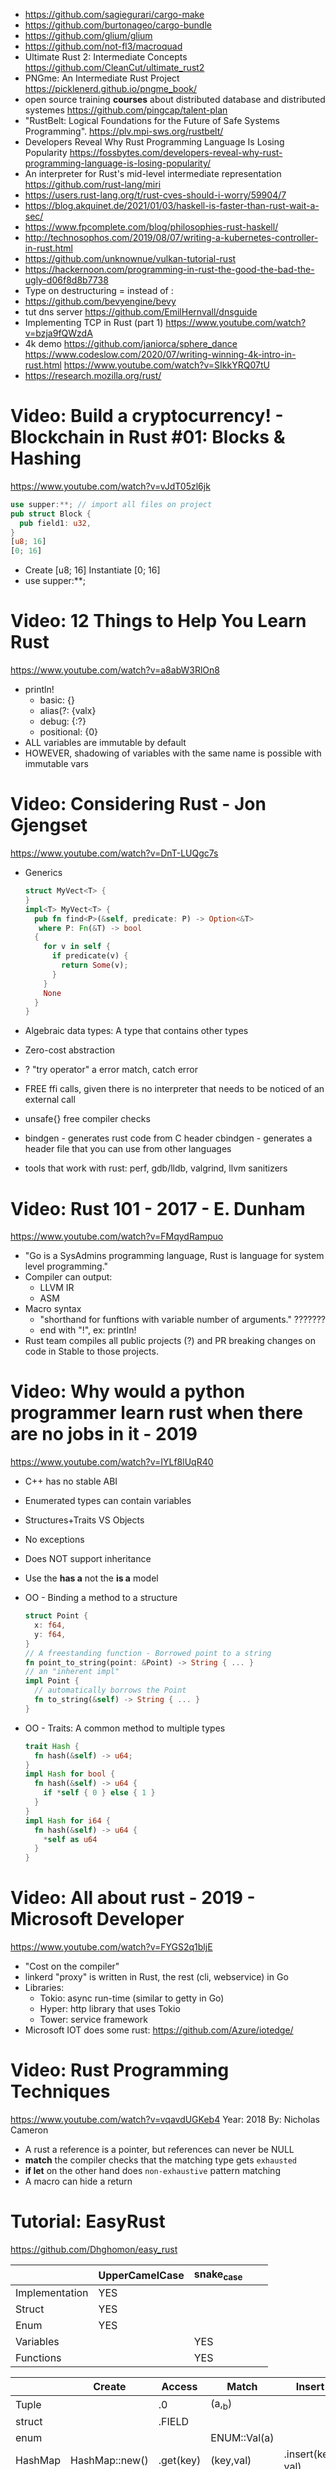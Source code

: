 - https://github.com/sagiegurari/cargo-make
- https://github.com/burtonageo/cargo-bundle
- https://github.com/glium/glium
- https://github.com/not-fl3/macroquad
- Ultimate Rust 2: Intermediate Concepts
  https://github.com/CleanCut/ultimate_rust2
- PNGme: An Intermediate Rust Project
  https://picklenerd.github.io/pngme_book/
- open source training *courses* about distributed database and distributed systemes
  https://github.com/pingcap/talent-plan
- "RustBelt: Logical Foundations for the Future of Safe Systems Programming".
  https://plv.mpi-sws.org/rustbelt/
- Developers Reveal Why Rust Programming Language Is Losing Popularity
  https://fossbytes.com/developers-reveal-why-rust-programming-language-is-losing-popularity/
- An interpreter for Rust's mid-level intermediate representation
  https://github.com/rust-lang/miri
- https://users.rust-lang.org/t/rust-cves-should-i-worry/59904/7
- https://blog.akquinet.de/2021/01/03/haskell-is-faster-than-rust-wait-a-sec/
- https://www.fpcomplete.com/blog/philosophies-rust-haskell/
- http://technosophos.com/2019/08/07/writing-a-kubernetes-controller-in-rust.html
- https://github.com/unknownue/vulkan-tutorial-rust
- https://hackernoon.com/programming-in-rust-the-good-the-bad-the-ugly-d06f8d8b7738
- Type on destructuring = instead of :
- https://github.com/bevyengine/bevy
- tut dns server https://github.com/EmilHernvall/dnsguide
- Implementing TCP in Rust (part 1) https://www.youtube.com/watch?v=bzja9fQWzdA
- 4k demo https://github.com/janiorca/sphere_dance
  https://www.codeslow.com/2020/07/writing-winning-4k-intro-in-rust.html
  https://www.youtube.com/watch?v=SIkkYRQ07tU
- https://research.mozilla.org/rust/
* Video: Build a cryptocurrency! - Blockchain in Rust #01: Blocks & Hashing
  https://www.youtube.com/watch?v=vJdT05zl6jk
#+begin_src rust
use supper:**; // import all files on project
pub struct Block {
  pub field1: u32,
}
[u8; 16]
[0; 16]
#+end_src
- Create      [u8; 16]
  Instantiate [0; 16]
- use supper:**;
* Video: 12 Things to Help You Learn Rust
  https://www.youtube.com/watch?v=a8abW3RlOn8
- println!
  - basic:      {}
  - alias(?:    {valx}
  - debug:      {:?}
  - positional: {0}
- ALL variables are immutable by default
- HOWEVER, shadowing of variables with the same name is possible with immutable vars
* Video: Considering Rust - Jon Gjengset
  https://www.youtube.com/watch?v=DnT-LUQgc7s
- Generics
  #+begin_src rust
  struct MyVect<T> {
  }
  impl<T> MyVect<T> {
    pub fn find<P>(&self, predicate: P) -> Option<&T>
     where P: Fn(&T) -> bool
    {
      for v in self {
        if predicate(v) {
          return Some(v);
        }
      }
      None
    }
  }
  #+end_src
- Algebraic data types: A type that contains other types
- Zero-cost abstraction
- ? "try operator" a error match, catch error
- FREE ffi calls, given there is no interpreter that needs to be noticed of an external call
- unsafe{} free compiler checks
- bindgen - generates rust code from C header
  cbindgen - generates a header file that you can use from other languages
- tools that work with rust: perf, gdb/lldb, valgrind, llvm sanitizers
* Video: Rust 101 - 2017 - E. Dunham
  https://www.youtube.com/watch?v=FMqydRampuo
- "Go is a SysAdmins programming language, Rust is language for system level programming."
- Compiler can output:
  - LLVM IR
  - ASM
- Macro syntax
  - "shorthand for funftions with variable number of arguments." ???????
  - end with "!", ex: println!
- Rust team compiles all public projects (?) and PR breaking changes on code in Stable to those projects.
* Video: Why would a python programmer learn rust when there are no jobs in it - 2019
  https://www.youtube.com/watch?v=IYLf8lUqR40
- C++ has no stable ABI
- Enumerated types can contain variables
- Structures+Traits VS Objects
- No exceptions
- Does NOT support inheritance
- Use the *has a* not the *is a* model
- OO - Binding a method to a structure
  #+begin_src rust
  struct Point {
    x: f64,
    y: f64,
  }
  // A freestanding function - Borrowed point to a string
  fn point_to_string(point: &Point) -> String { ... }
  // an "inherent impl"
  impl Point {
    // automatically borrows the Point
    fn to_string(&self) -> String { ... }
  }
  #+end_src
- OO - Traits: A common method to multiple types
  #+begin_src rust
  trait Hash {
    fn hash(&self) -> u64;
  }
  impl Hash for bool {
    fn hash(&self) -> u64 {
      if *self { 0 } else { 1 }
    }
  }
  impl Hash for i64 {
    fn hash(&self) -> u64 {
      *self as u64
    }
  }
  #+end_src
* Video: All about rust - 2019 - Microsoft Developer
  https://www.youtube.com/watch?v=FYGS2q1bljE
- "Cost on the compiler"
- linkerd "proxy" is written in Rust, the rest (cli, webservice) in Go
- Libraries:
  - Tokio: async run-time (similar to getty in Go)
  - Hyper: http library that uses Tokio
  - Tower: service framework
- Microsoft IOT does some rust: https://github.com/Azure/iotedge/
* Video: Rust Programming Techniques
  https://www.youtube.com/watch?v=vqavdUGKeb4
  Year: 2018
  By: Nicholas Cameron
- A rust a reference is a pointer, but references can never be NULL
- *match* the compiler checks that the matching type gets ~exhausted~
- *if let* on the other hand does ~non-exhaustive~ pattern matching
- A macro can hide a return

* Tutorial: EasyRust
  https://github.com/Dhghomon/easy_rust

|                | UpperCamelCase | snake_case |   |   |
|----------------+----------------+------------+---+---|
| Implementation | YES            |            |   |   |
| Struct         | YES            |            |   |   |
| Enum           | YES            |            |   |   |
| Variables      |                | YES        |   |   |
| Functions      |                | YES        |   |   |


|         | Create         | Access    | Match        | Insert            |
|---------+----------------+-----------+--------------+-------------------|
| Tuple   |                | .0        | (a,_b)       |                   |
| struct  |                | .FIELD    |              |                   |
| enum    |                |           | ENUM::Val(a) |                   |
| HashMap | HashMap::new() | .get(key) | (key,val)    | .insert(key, val) |
| Vector  | vec![]         |           |              |                   |
| Array   | []             |           |              |                   |
** Comments
#+begin_src rust
// Comment
/* Comment */
let some_number  /*: i16*/ = 100;
#+end_src
** Types
*** Primitive types
- ~usize~, ~isize~, are architecture dependant i32 or i64
  - usize is used for indexing
- ~as~ used for casting
  - can be used twice
  - *casting* is like "pretend" a value is a type
- ~char~
  - use single quotes for char
  - 4 bytes
  - some characters are 1,2,3 or 4 bytes long
  - .len() gives the size in bytes
  - .chars().count()
** Type inference
#+begin_src rust
let a = 100_000; // default to i32
let b = 5.;      // default to f64 ... but depending of context used it might choose f32...
let c: u8 = 1;
let d = 1u8;     // uses type u8
#+end_src
*** Floats
- Can't add f32 and f64 directly
- Defaults to f64
- Rust compiler miiiight infer to use f32n
** Printing 'hello, world!'
- ~macros~ have a ~!~ after them
- return and ~;~
  #+begin_src rust
  fn beta() -> i32 {
    8 // without a ; it can be used like this, otherwise it would return ()
    // return 8;  // Same but less idiomatic
    // 8;         // It will return ()
  }
  #+end_src
- ~->~ is called *skinny arrow*, shows the return type of a function
- {} *code blocks* can be def anywhere, and return values from it
** Display and debug
- {} and ~pretty printers~ {:?} {:#?}
- std::i8::MIN, std::i8::MAX
** Mutability
- let mut x = 10; - ~mutability~, when a variable can be changed
- let x = 2;      - ~shadowing~, if are the same type, although effectively are different variables
  let x = 10;
** The Stack, Head and Pointers
|       | Speed   | Size at compilation |
|-------+---------+---------------------|
| Stack | Fastest | yes                 |
| Heap  | Fast    | no                  |
- let x: isize = 3;
  let b = &x; // b is a ~reference~ to x, b ~borrows~ x
              // b has type &isize
** More about printing
- r#""raw"\tlines\n"#
- b"this string of ASCII bytes"
- \u{D589} - unicode printing
- {:p}           - pointer
  {:b} {:x} {:o} - binary, hexa, and octal
  {0} {1}        - order of arguments
  {foo} {bar}    - name of arguments
- {variable:padding alignment minimum.maximum}
  - no spaced ({:0^10})
  - can ommit variable name
  - alignment <>^ (left/right/middle)
** Strings
- Types of string
| type   | initialization                 | ownership | alloc? | speed   |
|--------+--------------------------------+-----------+--------+---------|
| &str   | let a = "hello";               | borrowed  | data?  | fastest |
| String | let a = String::from("hello"); | owned     | heap   | fast    |
- std::mem::size_of::<String>() = 24bytes
  std::mem::size_of::<i8>()     =  1bytes
  std::mem::size_of_val("abc")  =  3bytes
- ~format!()~ -- like print! but returns the value instead
** const and static
#+begin_src rust
const NUMBER_OF_MONTHS: u32 = 12;
static SEASONS: [&str; 4] = ["Spr", "Su", "F", "Win"];
#+end_src
- ~const~ , doesn't change
  ~static~, doesn't change, fixed memory location
- people use const more often
- CAPITALIZED
- outside main
** More on references
- Memory refences live by scope (function, block?)
  -  A function cannot return a reference that it created
- While you own *String*, you can't pass around ownership through &String
** Mutable references
- * ~dereferencing~ ("I dont't want the value...I want the value behind")
- &mut instead of &
  - defined both on referee and reference
- many immutable references allowed
  1    mutable reference allowed
- Cannot interwine mutable and immutable reference usages
#+begin_src rust
fn main() {
    let mut my_number = 8;
    let num_ref = &mut my_number; // is a mutable reference to an TYPE
    *num_ref += 10;
}
#+end_src
*** Shadowing Again
** Giving references to functions
- ~A value can only have one owner~
- Without passing a reference to a function, we pass the ownership along the value.
  - We don't get that back
  - Once we lost the ownership we can't use it or pass it back
  - If the new owner dies (exits) the data is *destroyed*
- A mutable reference, can be modified ofc
- A mutable value    , takes the ownership AND can modify it
** Copy types
- integers, floats, booleans and char
  - always passed a copy to a function (no ownership)
  - stack allocated
- String implements the trait ~Clone~
  - .clone()
  - effectively creates a copy of the String
  - using &String is preffered
- un-initialized variables
  - when we assign it on a sub block of code
** Collection Types
| Type   | init                     | signature   | access | size    | Types     |
|--------+--------------------------+-------------+--------+---------+-----------|
| array  | [1,2] ["A";10]           | [TYPE;SIZE] | a[0]   | fixed   | uniform   |
| vector | Vec::new() .push()       | Vec<TYPE>   | v[0]   | dynamic | uniform   |
|        | Vec<String> = Vec::new() |             |        |         |           |
|        | vec![1,2]                |             |        |         |           |
|        | Vec<_> = [1,2].into()    |             |        |         |           |
| tuples |                          | (T1, T2)    | t.0    | fixed?  | different |
- tuple, an empty one is () and means nothing
       , is used for ~destructuring
- vectors have a ~capacity~, automatically doubled when needed
  - let mut avector = Vec::with_capacity(100)
- array/vector slicing &a[1..2]
               has exclusive index slicing
** DONE Control flow
- both must return the same type
- if
  else if
  else
- match
  - mandatory to cover all, "else" with _
  - each line is called *arm*
    - => separate match and action
    - ,  comma between each line
    - ;  semicolon after the braces to return a value
  - support for guards (if)
  - support tuples, creating it on the argument or on the matches
  - @ can be used to name the match
** DONE Structs
#+begin_src rust
struct AUnit;         // "unit struct"
struct ATuple(i8,i8); // "tuple struct" or "unnamed struct"
struct ANamed {       // "named struct"
    size: u32,
    color: ATuple,
} // DO NOT add a semicolon after, "there is whole block of code after it"
#+end_src
** Enums
- let a = ThingsInsky::Sun; // Assign a *variant*
- each member gets a number from 0 to 10
  - can be given different numbers
#+begin_src rust
enum ThingsInSky {
    Sun,
    Stars,
}
enum ThingsInSky {
    Sun = 10,
    Stars = 100,
}
#+end_src
- can add content to each
#+begin_src rust
enum ThingsInSky {
    Sun(String),
    Stars(String),
}
let b = ThingsInSky::Stars("I can see the Sky");
#+end_src
- can destructure (on a match), the content of the enum
- can import (with ~use ENUMNAME::*~) the enum
  (in a function) to avoid writing the ENUMNAME
- each member can have different types
  - can be (mis?)used to return different types, while being that enum
** DONE Loops
- loop {break}
  loop {break RETURNVALUE;}
  'named_loop: loop {break 'named_loop}
- while 1==1 {}
- for n in 1..3 {}
** DONE Implementing (on) structs and enums
- impl
- #[] are attributes
- Methods
  - Regular: take &self(or &mut self), use .methoname() to call them
  - Associated/Static: do NOT take &self, use ::methodname() to cal them
- ~Self~ and ~self~ can be replaced with the literal StructName
   fn new() -> Self
   fn new() -> Animal
   fn change(&mut self)
   fn change(&mut Animal)
   fn change(&self)
   fn change(&Animal)
   #+begin_src rust
   #[derive(Debug)]
   struct Animal {
       age: u8,
       animal_type: AnimalType,
   }
   #[derive(Debug)]
   enum AnimalType {
       Cat,
       Dog,
   }
   impl Animal {
      new() -> Self {
          Self {
            age: 10,
            animal_type: AnimalType::Cat,
          }
      }
   }
   #+end_src
** DONE Destructuring
- a Struct can be destructure on a let
** DONE References and the dot operator
- ~*~ dereferencing happens automatically with the ~.~ operator in struct fields
  - from &i32 to i32
** DONE Generics
- We can make a function to take any type. Usually name T.
  #+begin_src rust
  fn afunction<T>(name: T) -> T {
     T
  }
  #+end_src
- We can also ensure certain traits on it.
  #+begin_src rust
  use std::fmt::Debug;
  fn afunction<T: Debug>(name: T) -> T {
     T
  }
  #+end_src
- We can have multiple types for multiple arguments, with different traits
   #+begin_src rust
   use std::fmt::Display;
   use std::cmp::PartialOrd;
   fn afunction<T: Display, U: Display + PartialOrd>(name: T, num_1: U) -> T {
      T
   }
   // Alternative format
   fn afunction<T,U>(name: T, num_1: U)
   where
       T: Display,
       U: Display + PartialOrd,
   {
       println!("WHAAAT")
   }
   #+end_src
** DONE Option and Result
- Make rust code safer
- ~Panic~ means that the program stopped before a problem happened.
  And the stack has been unwinded.
- ~.unwrap()~ returns the T of Some(T) or panics if None
- ~if let~ do something if matches
  ~while let~ loop while it matches
*** Option<T>
- Internal shape of Option
  #+begin_src rust
  enum Option<T> {
     None,
     Some(T),
  }
  #+end_src
- can use match to destructure with Some(_)
- .is_some()
  .is_none()
*** Result<T,E>
#+begin_src rust
enum Result<T, E> {
    Ok(T),
    Err(E),
}
#+end_src
- .is_ok(), Result<> to a bool
  .is_err()
** DONE Other Collections
   https://doc.rust-lang.org/beta/std/collections/
- all under
  use std::collections::
*** HashMap<T,T> (and BTreeMap)
- .entry() returns an *enum* called *Entry*
#+begin_src rust
enum Entry<K,V> {
    Occupied(OccupiedEntry<K,V>),
    Vacant(VacantEntry<K,V>),
}
#+end_src
- .or_insert(VALUE) inserts it if the Entry is Vacant,
   otherwise returns a *mut* of the entry
*** HashSet
- A HashMap with ONLY keys
- Used to check the existence of a key on a group.
*** BinaryHeap<T>
- .pop()
- A mostly unsorted collection where the front always has the bigger value
  - works with tuples
- Use case: priority queue
*** VecDeque
- A vector that is fast/good for removing things from both sides
- .pop_front() .pop_back()
  .push_front()
** DONE The ? Operator
- Unwraps if Ok otherwise, returns Error and ends (function)
- panic!()
  assert!()
  assert_eq!()
  assert_ne!()
- ~.expect()~ instead of using a lot of .unwrap() to explain the error
- ~.unwrap_or()~ to provide a default when a normal unwrap fails
** DONE Traits
- Traits about what a struct *can do*
- Once defined a *trait* you can *impl* for a type
  - On the *impl* you can redefine the default implementation
    - You cannot redefine with a new signature
- use std::fmt;
  impl fmt::Display for T {...}
- ~Trait bounds~, where neither the trait or the impl have method
  instead traits are used as *restrictions* for regular functions
- ~From<T>~
  - use std::convert::From
  - impl From<T> for S {
      fn from (a: T) -> Self {
         Self { a }
      }
    }
- ~AsRef~
  - We can use the trait Asref<str> + Display to accept both &str and String on a function
** DONE Chaining methods
- aka functional style
- let new_vec = (1..=10).collect::<Vec<i32>>()
  OR
  let new_vec: Vec<i32> = (1..=10).collect()
- .into_iter()
  .skip()
  .take()
  .collect()
** DONE Iterators
- .iter()      - iterator of references
  .iter_mut()  - iterator of mutable references (a for loop for example)
  .into_iter() - iterator of values (not references) as a result it destroys the values (ownage)
- .map()     - iters over each element and pass it on
  .for_each()- iters over each element
- An iterator in the backend are calling .next()
    which gives an Option.
- ~Associated Type~ means "a type that goes together"
    they might be required to define for impl (?)
  #+begin_src rust
  // Item is the Assoc. Type
  impl Iterator for T {
    type Item = S;
    fn next(&mut self) -> Option<i32> {
    }
  }
   #+end_src
** DONE Closures (and iterators)
- aka lambdas
- no argument:   ||       println!("This is a closure");
  typed arg:     |x: i32| println!("{}", x);
  unused arg:    |_|      println!("I dont use the argument")
  multiple line: ||       {}
- normal call: my_closure();
- *closures* vs *anonymous functions*: wheter ~||~ encloses external vars or not
  the later gets compiled to the same of a regular function
- Take a closure: .unwrap_or_else() .map() .for_each()
*** Iterators
- Iterators are ~lazy~, you have to collect() them to process them
  #+begin_src rust
  num_vec         //                Vec<i32>
    .iter()       //               Iter<i32>
    .enumerate()  //     Enumerate<Iter<i32>>
    .map()        // Map<Enumerate<Iter<i32>>>
  #+end_src
- There are times where *the type* of collect is NOT needed so these are the same:
  .collect::<HashMap<i32, &str>>();
  .collect::<HashMap<_, _>>();
  .collect();
|--------------------+----------------------------------------|
| .enumerate()       | vec![10,20,30] -> (0,10),(1,20),(2,30) |
| .char_indices()    | for strings                            |
| .match_indices()   | for strings, find substring            |
|--------------------+----------------------------------------|
| .filter()          | takes closure, returns bool            |
| .filter_map()      | takes closure, returns Option          |
|--------------------+----------------------------------------|
| .unwrap()          | Option<> to value if Some or panic!()  |
| .ok()              | Result<> into Option<>                 |
| .ok_or()           | Option<> into Result<>                 |
| .ok_or_else()      | Option<> into Result<>                 |
| .parse::<T>().ok() |                                        |
| .and_then()        | Option<> into Option<>, "safe" unwrap  |
| .and()             | ?????                                  |
| .any()             | Take a boolean closure                 |
| .all()             | Take a boolean closure                 |
|--------------------+----------------------------------------|
| .find()            | return and Option<>                    |
| .position()        | return and Option<>                    |
|--------------------+----------------------------------------|
| .rev()             | iterator inversed                      |
| .skip()            |                                        |
| .take()            |                                        |
|--------------------+----------------------------------------|
| .fold()            |                                        |
| .sum()             |                                        |
|--------------------+----------------------------------------|
| .cycle()           | makes and infinite iterator            |
| .chars()           | makes and iterator from a string       |
| .peekable()        | a .next() .peek() able iterator        |
|--------------------+----------------------------------------|
| .take_while()      |                                        |
| .skip_while()      |                                        |
| .map_whilte()      |                                        |
| .cloned()          | reference into value                   |
| .by_ref()          | reference into iterator                |
| .chunks()          |                                        |
| .windows()         |                                        |
** DONE The dbg! macro and .inspect
- dbg!() can print variables OR expressions
- .inspect() is like map (!?)
** DONE Types of &str
- Literals: they last the whole program, are ~&'static str~
- Borrowed: a String being referenced (&)
** DONE Lifetimes
- Can be provided on a struct or a field, as a requirement
  struct Name<'a> {
    name: &'a str,
  }
- &'static - if lives for the whole program
  &'a      - if lives as long as
  &'_      - anonymous lifetime, used by impl <'_>
             to indicate that a reference is being used
- avoid lifetimes by staying with "owned types", "cloning"m
- avoid &str in favor or String on structs
** DONE Interior Mutability
|                    | Define     | New               | Set                          |
|--------------------+------------+-------------------+------------------------------|
| std::cell::Cell    | Cell<T>    | Cell::new(VAL)    | .set(VAL)                    |
| std::cell::RefCell | RefCell<T> | RefCell::new(VAL) | .replace(VAL)                |
|                    |            |                   | .replace_with(CLOSURE)       |
| std::sync::Mutex   |            | Mutex::new(VAL)   | *mutex.lock().unwrap() = VAL |
| std::sync::RwLock  |            | RwLock::new(VAL)  | .write().unwrap();           |
|                    |            |                   | *writer = VAL;               |
*** RefCell
- .borrow()
  .borrow_mut()
- Checks borrows at *runtime* not compilation time
- Borrowing:
  1) Many borrows are fine
  2) 1 Mutable borrows is fine
  3) mutable AND immutable are not fine
*** Mutex (Mutual Exclusion)
- .try_lock()
- chan = mutex.lock().unwrap();
  *chan = VAL;
- Locks lasts until the scope is finished
- Unlock manually
  std::mem::drop(mutex_changer)
*** RwLock
- .try_read() .try_write()
- Unlock with std::mem::drop
- Adquires writers/readers same as RefCell
- .read().unwrap()
  let mut writer = .write().unwrap(); *writer = VAL; drop(writer);
** Cow (Clone On Write)
** DONE Type Aliases
- It does NOT create a new type.
  #+begin_src rust
  type CharacterVec = Vec<char>;
  use std::iter::{Take, Skip};
  use std::slice::Iter;
  type SkipFourTakeFive<'a> = Take<Skip<Iter<'a, char>>>
  #+end_src
- If you want the type to be *seen* by the compiler...
  An accepted hack is wrap it on a struct.
- Can use *as* to alias an import
** DONE The todo! macro
- same as ~unimplemented!()~
- Put it inside some function implementation, to silence compiler
** DONE Rc (Reference Counter)
use std::rc::Rc
Rc<T>
Rc::new(t)
Rc::clone(&t) or just t.clone()
Rc::strong_count(&t)
- Reminder: a variable can only have ONE owner
- With *Rc*, a variable can have more then 1(one) owner
- When you CANNOT .clone()
  - Too much data
  - Is inside a struct that can't be clone
- Weak references??!?!?!??!?!?! TODO
** DONE Multiple threads
- std::thread::spawn() -> JoinHandle<T>
  - we can .join() the JoinHandle to wait for the thread to finish
- Closures, by what type of argument they take...
  | FnOnce | the whole value     |
  | FnMut  | a mutable reference |
  | Fn     | a reference         |
- To use an external value in a closure, even by reference. We need to *move||* the closure.
  Since the variable can, for example die before the closure ends.
** DONE Closures in functions (...arguments)
- A closure is always a generic because every time it is a different type
  - We still need to define the "closure type" and what returns.
** DONE impl Trait
- Almost the same as *generics*
- Used in function arguments,
  Instead of:
    fn function<T: Display>(one: T)
  Is:
    fn function(T: impl std::fmt::Display)
- Or in return values, let us return closures (because their function signature are traits)
    fn function() -> impl FnMut(T1) -> T2
** DONE Arc (Atomic Reference Counter)
use std::sync::Arc
Arc<Mutex<T>>
Arc::new(Mutex::new(0))
Arc::clone()
- If you want a *Rc* for a thread, you need this
  - wrapping a *Mutex*
  - cloned
  - *move ||* it into the thread
- Tip: make a constructor
** DONE Channels
std::sync::mpsc || mpsc = Multiple Producer, Single Consumer
fn channel<T>() -> (Sender<T>, Receiver<T>)
.send(T) -> Result<(),SendError<i32>>
.recv()  -> Result<i32, RecvError>
.clone()
.try_recv()
- Can clone it and send/move it to other threads (like Arc)
** Reading Rust documentation
** DONE Attributes #[]
#[] is for the next line
#![] is for the whole file
#[allow(dead_code)]
#[allow(unused_variables)]
#[derive(Trait)]
#[cfg(test)]
#[cfg(target_os = "windows")]
#![no_std]
https://doc.rust-lang.org/reference/attributes.html
** DONE Box
- Box<T>, wraps a type
- Box::new(), creates the Box<T> instance
- AKA ~smart pointer~
  - Can use * operator with Box, just like with an &
  - *heap* stored, instead of the *stack*
- Has not Copy, you need to .clone() it
- Can be used to create *recursive structs* not allowed by default
** DONE Box around traits
- Box can be used to return Traits from functions
  Otherwise the compiler won't allow return something of size unknown.
  JustATrait
  to
  Box<dyn JustATrait>
- Seen often as
  Box<dyn Error>
- Creating an Error
#+begin_src rust
use std::error::Error;
use std::fmt;

#[derive(Debug)]
struct ErrorOne
impl Error for ErrorOne{} // ONE
impl fmt::Display for ErrorOne { // TWO
    fn fmt(&self, f: &mut fmt::Formatter) -> fmt::Result {
        write!(f, "You got the first error!")
    }
}
fn returns_errors(input: u8) -> Result<String, Box<dyn Error>> {
    Err(Box::new(ErrorOne))
}
#+end_src
** DONE Default and the builder pattern
- impl Default for T {
     fn default() -> Self
  }
- let char = T::default();
- The so called *builder pattern* comes into picture with methods that take ownership
  impl Character {
      fn name(mut self, name: &str) -> Self {
          self.name = name.to_string();
          self
      }
  }
  Which can be called like
  let char = T::default().name("WILLY");
- Sanity validations can happen on a method, that is called last on the creation.
  By creating a boolean field on the struct and
    - TRUE on new() and build()
    - FALSE on any other builder method
  fn build(mut self) -> Result<Character, String>
** DONE Deref and DerefMut
- We can implement it for our struct, called "smart pointer"
  - In fact, only limit it to that use case
*** std::ops::Deref
Deref is a Trait that allows you to use *
 - implement deref()
   #+begin_src rust
   use std::ops::Deref;
   struct HoldsANumber(u8);
   impl Deref for HoldsANumber {
       type Target = u8;
       fn deref(&self) -> &Self::Target {
         &self.0
       }
   }
   #+end_src
 - We can also access the methods of:
   - the deferenced struct, without actually dereferencing
   - new methods you define for the struct
*** std::ops::DerefMut
DerefMut, allows to modify with *
  - requires to have implemented Deref
#+begin_src rust
impl DerefMut for HoldsANumber {
    fn deref_mut(&mut self) -> &mut Self::Target {
        &mut self.0
    }
}
#+end_src
** DONE Crates and modules
- crate>mod
  std::collections::HashMap
       ^ module

- *fn* inside a *mod* are ~private~ by default
  - they can't be imported/use either
  - *pub* on fn, struct (on each item), enum, trait, mod

- Create module
  #+begin_src rust
  mod print_things {
    use std::fmt::Display;
    fn prints_one_thing<T: Display>(input: T) {
      println!("{}", input)
    }
  }
  #+end_src
- You can nest *mod* (a child mod), can *use* anything from the parent mod
  - When we are inside a module we can use *super* to bring in items from above.
** DONE Testing
- #[test] Anotate a function with this
  #[should_panic]
- assert_eq!()
- cargo test
- Usually on a separate module
  - under #[cfg(test)]
  - using super::* on the module
- test functions usually have a descriptive long names
- Writting "just enough" code for the tests to pass first is recommended
** DONE External Crates
- Cargo.toml on root dir
  - code into src/main.rs by default
  - cargo run
- *rand* to generate random numbers,
  within a range with .gen_range()
  use rand::{thread_rng, Rng}
- *rayon* (like cl-parallel),
  it provides parallel alternatives to .iter() methods, like:
  .par_iter()
  .par_iter_mut()
  .par_into_iter()
  .par_chars()
  use rayon::prelude::*;
- *serde*, to convert from/to JSON/YAML
  add Serialize and Deserialize traits to a struct #[]
  Then you can call methods to serialize the struct.
- *regex*
- *chrono* functions for time outside stdlib
** A Tour of the Standard Library
- Arrays:
  - don't have an iterator, but can be .iter() or borrowed (&)
  - Can be destructured
- Char
  - char::from(u8)
    char::try_from(u32)
- Integer
  - .checked_add() .checked_sub() .checked_mul() .checked_div()  
** Writing Macros
** DONE cargo
- cargo>crate
- cargo build/run/check/new/clean
- --release
  longer to compile
  runs faster
- generics take longer to compile, because it needs
  to figure them out, and make it concrete.
** DONE Taking user input
- use std::io
   bandcamp
io::stdin().read_line(&mut something).unwrap()
- .trim()
  .clear()
- std::env::args()
  can be turned into_iter() or just *for*
- std::env::vars()
  for environment variables
  - These do the same
    option_env!()
    env!()
** TODO Using Files
- ? needs to be used on a function that returns Result
- main can return result
  - Ok(())                   // on last time
  - Result<(),ParseIntError> // return value for main()
- special Result for files
  std::io::Result
  which is
  type Result<T> = Result<T,Error>
- std::fs // Where all the functions for files are at
  std::io::Write
- fs::File::create("myfile.txt")?
      .write_all(b"These are bytes written to the file")?
  - same functionality of
  std::fs::write
- std::fs::File::open()
  .read_to_string()
** cargo doc
** The end?
* Tutorial: Rust by Example
  https://doc.rust-lang.org/stable/rust-by-example/
** 8 Flow of Control
*** 8.5 Match
**** 8.5.1 Pointers/ref
- Dereferencing uses *
- Destructuring uses &, ref, and ref mut
#+begin_src rust
let reference = &4;
match reference {
  &val => println!("{:?}", val),
}
// Alternatively, you can dereference before matching
match *reference {
  val => println!("{:?}", val),
}
#+end_src
- ref modifies the assignment so that a reference is created for the element
#+begin_src rust
let ref _is_a_reference = 3;
match value {
  ref r => println!("{:?}", r),
}
match mut_value {
   ref mut m => {
     *m += 10; // gotta dereference before we can use it
     println!("{:?}", m);
   },
}
#+end_src
**** 8.5.2 Guards
    You must use the _ pattern at the end.
    As the compiler won't check aribitrary expressions for completeness.
**** 8.5.3 Binding @
     It can also be used with enum's like Option
     #+begin_src rust
fn age() -> u32 {
  15
}
fn main() {
  println!("Tell me what type of person you are");
  match age() {
    0 => println!("I haven't celebrated my birthday yet"),
    n @ 1 ..= 12 => println!("I'm a child of age {:?}", n),
    n @ 13 ..= 19 => println!("I'm a teen of age {:?}", n),
    n => println!("I'm an old person of age {:?}", n),
  }
}
}
#+end_src
*** 8.6 if let
    Also works with binding
    #+begin_src rust
    if let Foo::(value @ 100) = c {
      println!("c is one hundred");
    }
    #+end_src
    Also works with enums that don't implement PartialEq
    #+begin_src rust
    if let Foo::Bar == a {
      println!("a is foobar");
    }
    #+end_src
*** 8.7 while let
    Alternative to loop+match
    #+begin_src rust
    let mut optional = Some(0);
    while let Some(i) = optional {
      if i > 9 {
        println!("Greater than 9, quit!");
        optional = None;
      } else {
        println!("{}", i);
        optional = Some(i + 1);
      }
    }
    #+end_src
** 9 Functions
*** 9.1 Methods
   - Associated methods are called using ~::~ double colons
   - Methods are called using the ~.~ dot operator
   ~self~ is sugar for ~self: Self~
   ~&self~ is sugar for ~self: &Self~
   ~&mut self~ is sugar for ~self: &mut Self~
*** 9.2 Closures
    - I/O arguments type is infered, {} enclosure is optional
    - Capture the environment
      - (about ownership) They will do what the closure requires without anotation.
    - Can explicitly use ~move~ to take ownership of captured variables
      #+begin_src rust
      let haystack = vec![1, 2, 3];
      let contains = move |needle| haystack.contains(needle);
      println!("{}", contains(&1));
      println!("{}", contains(&4));
      #+end_src
    - They MUST be annotated when used as function arguments.
      Using generics and picking one of:
      * Fn     -     &T
      * FnMut  - &mut T
      * FnOnce -      T

** 10 Modules
*** 10.2 Structures
    - Can have Generic type fields
      #+begin_src rust
      mod my {
        pub struct OpenBox<T> {
          pub contents: T,
        }

        pub struct ClosedBox<T> {
          contents: T,
        }

        impl<T> ClosedBox<T> {
          pub fn new(contents: T) -> ClosedBox<T> {
            ClosedBox {
              contents: contents,
            }
          }
        }
      }
      #+end_src
* Book: Command-Line Rust (OReilly)
  source: https://github.com/kyclark/command-line-rust
** 1
   - cargo.toml, add test and benchark only dependencies
     [dev-dependencies]
     assert_cmd = "1"
   - .rs file in bin directory
     src/bin/true.rs
     cargo run --quiet --bin true
   - std::process::exit(1)
     std::process::abort()
* Book: Rust In Action (Manning)
** DONE 1 Introducing Rust
- Not all security bugs can be solved
  - Hearthbleed: buffer reutilization bug
  - goto fail: extra goto, variable initialized with success
- println!() exists as a macro since it does a bunch of type detection
- Integer overflow checks on debug mode
** DONE 2 Language Foundations
- Words: lifetime elision, hygienic macros, algebraic datatypes
  Crates: clap, for cli tools
- ->, "dagger" or "thin arrow"
- {:b} 0b11 {:x} 0xff {:o} 0o11
- floats have special values for:
  infinity
  negative infinity
  not a number
- fn add<T: Add<Output = T>>(i: T, j: T)
  - Type T should have the *trait* Add and the Output should be of type T
- ~lifetime elision~, happens when we explicitly provide the lifetime of some variables
  - The use of references is neccesary when using lifetimes, as lifetimes are not required for normal arguments
- u8.saturating_sub() is substraction that returns 0 on integer underflow
- String.lines()
        .contains()
        .truncate(0) // shrink back to 0
- cargo doc
  generates html documentation for all crates used by this project
- rustup doc
  opens local stdlib html doc
- .lines() iterator for files
- io::stdin()
  io::stdin().lock()
*** String vs str
  - str is not copied
    - Usually seen as &str, aka string slice
  - String is an owned type
*** Array, fixed size
  - Type: [T; 3]
  - Taking an reference of an Array, returns a slice (support iteration without .iter())
  - Stack allocated
*** Slices
  - Dynamic size: not specified at compile time
  - Type: [T]
  - Both slices and references to slices are called slices
  - Easier to implement Traits than Arrays
  - Made from two u8, an pointer and a length
*** Vector, dynamic size
  - Type: Vec<T>
  - Vec::with_capacity(N) size allocation hint

* Book: Rust Programming By Example (PACKT)
** 2 Starting with SDL
- You need to import a Trait to use his methods
- io::Result definition
  type Result<T> = Result<T, Error>;
- Ok(()) is the Rust equivalet to *void*
- Equivalent:
  - try!()
  - match of Ok() and Err()
  - ? operator
- collect() calls next()
** 3 Events and Basic Game Mechanisms
- Game:
  - Tetrimino: A tetris piece, all are 4 blocks
  - Grid: 16 height and 10 width
- match _ branch can use *unreachable!()* macro
- *static* variables, don't die when the scope dies
  - changing the value of it is an *unsafe{}* operation
- Tetramino: impl and traits
  #+begin_src rust
  struct Tetrimino {..}

  // trait, struct, impl..for
  trait TeGenerator {
    fn new() -> Tetrimino;
  }
  struct TeI;
  impl TeGenerator for TeI {
    fn new() -> Tetrimino {..}
  }

  // Random function
  fn create_random_tetrimino() -> Tetrimino {..}

  // Method
  impl Tetrimino {
    fn rotate(&mut self) {..}
  }
  #+end_src
- When you send a non-mutable reference over a vector
  Vec<T> is deferenced into a &[T]
- Tetris: impl and structs
  #+begin_src rust
  struct Tetris {..}
  impl Tetris {
    fn new() -> Tetris {..}
    fn check_lines(&mut self) {..}
    fn make_permanent(&mut self) {..}
  }
  #+end_src
- An example on *borrow* and *ownership*
  On: for line in self.game_map
  game_map is non-mutably borrowed by *for* and we cannot mutate it in the loop.
- ref sidetrack https://doc.rust-lang.org/rust-by-example/scope/borrow/ref.html
  - same on the left side of = as & on the right side
  - can be pared with *mut* to take mutable references *ref mut*
  - used on let or destruring
- Another example of *ownership*:
  if an element of a type(struct) is borrowed the parent is also borrowed
** Implementing the engine for the music player
- Trait bounds can be added to a type as well than as a generic param of a function
* Book: Practial Rust Projects (Apress)
** 5 Physical Computing in Rust
Crate: rust_gpiozero
*** Hardware
Raspberry Pi 3+
- /dev/gpiomem virtual memory mapping of pins
  You can call mmap() on that device you can map it to the designated virtual memory addresses
    ptr::write_volatile() or std::mem::transmute()
  You can also access it through /dev/mem (!) but that requires root
- /sys/class/gpio/* virtual fs mapping of pins
                 /export
                 /gpio2/direction
                 /gpio2/value
- Pins
  - Power supply (5v and 3V3)
  - GND
  - GPIO (on the BCM order) 3.3v
    - BCM: Broadcom SOC Channel, pinout order of the CPU
    - Some Configurable to work as PWM, SPI, I2C, Serial
- LED: Anode(+), Cathode(-)
*** rust_gpiozero
crate: rust_gpiozero (build on top of rppal crate)
- std::thread::sleep;
  std::time::Duration;  Duration::from_secs()
                                ::new(1,0)
  std::time::Instant;   Instant::now().elapsed()
**** Output
- let mut led LED::new(PIN);
          led.on();
             .off()
             .toggle()
             .blink(1.0,1.0)
             .wait()
  sleep(Duration::from_secs(1));
**** Input
- let mut button = Button::new(4) // pull-up
                // Button::new_with_pulldown(4)
          button.wait_for_press(TIMEOUT)
- By default input gpio voltage fluctuates between 0-3v
- Internal pull up/down resistors can be enabled
- Pull down resistor: default 0v
  Pull-up   resistor: default 3V3
- Input can be *debounced* by measuring how long has passed since the last click
  Instant::now().elapsed()
*** Cross-compile
- Install the rust target compiler:
  > rustup target add armv7-unkown-linux-gnueabihf
- install the gcc linker
  On debian is: gcc-5-multilib-arm-linux-gnuebihf
- Let cargo know the linker name
  On ~/.cargo/config
  #+begin_src
  [target.armv7-unknown-linux-gnueabihf]
  linker = "arm-linux-gnuebihf-gcc-5"
  #+end_src
- build against the target
  > cargo build --target=armv7-unknown-linux-gnuebihf
- execute
  On: target/armv7-unknown-linux-gnueabihf/debug/NAMEHERE

** 6 Artificial Intelligence and Machine Learning
Crate: rusty-machine (rulinalg)
- An example of AI can be an "expert system" when WE define all the rules.
    Like Prolog. But it cannot be called ML.
- Supervised vs Unsupervised learning (aka use of labeled vs unlabeled data)
  - Other: Reinforced Learning, Semi-supervised Learning
*** Unsupervised (K-Means)
**** K-Means
Used when categorization is needed aka *clustering*
Consists on keep updating nth "centroids" until they can't be moved
1) Randomly assign k points as the centroids
2) Assign each point to a nearest centroid
3) Update centroids, find the mean point of all points of the group
4) repeat 2 and 3 until 3 doesn't move the centroid (they *converge*)

**** K-Means++
Extra: https://www.youtube.com/watch?v=HatwtJSsj5Q
Randomly picking the initial centroids have issues:
- Too long to end the algorithm
- A poor result (aka local optimum)
Solved by picking far apart centrids.
1) Pick 1 random centroid
2) For each point, calculate the distance to his nearest centroid as D(x)
3) Pick a new centroid from all the other points, weighted random
   where the probability is D(x)^2
4) repeat 2 and 3 until we selected the amount of centroid we desire
Then, we will run K-Means

**** Generating (Fake) Data
Crates: rusty-machine, rand, rand_distr, csv
use rand::thread_rng                   function
use rand::distributions::Distribution  for using .sample()
use rand_distr::Normal                 ::new(floor, max)
- src/bin/some.rs
  > cargo run --bin some
let mut writer = csv::Writer::from_writer()
       writer.write_record()
             .serialize()
*** Supervised (Neural Network)
* Book: The Rust Programming Language (nostarch)
** 10 Generic Types, Traits, and lifetimes
impl Type
impl Trait for Type
*** Generics
Generics are abstract stand-ins for concrete types
- Generic arguments (trait restricted)
- Generics in struct/enums definitions
  #+begin_src rust
  struct Point<T> {
    x: T,
    y: T,
  }
  #+end_src
  - TIP: When you need a lot of generic types in your code,
         it could indicate that your code needs restructuring
         into smaller pieces.
- Generics in Method Definition (+struct)
  #+begin_src rust
  impl<T> Point<T> {
     fn x(&self) -> &T {
       &self.x
     }
  }
  #+end_src
Speed is guaranteed, as Rust compiler does "Monomorphization" of the code used
by generics to the concrete for the type.
*** Traits: Defining Shared Behavior
  #+begin_src rust
  pub trait Summary { // pub as it will be imported elsewhere
    fn summarize(&self) -> String;
  }
  #+end_src
- Similar to a feature often called *interfaces* in other languages.
  We can define a default implementation of the functions
  We can impl functions for a type with different trait requirements (on different impl blocks)
  We CANNOT implement external traits on external types (coherence property, aka orphan rule)
  We CANNOT call the default implementation if we override the default one
- Implementing for a Type
  #+begin_src rust
  impl Summary for Type {
    fn summarize(&self) -> String {
      format!("{}", self.fieldnamehere)
    }
  }
  impl Summary for OtherType {}; // If default implementation was provided
  impl<T: Display> ToString for T {..} // Conditionally create a trait
  #+end_src
- Traits as Parameters
  - Syntatic sugar way (allows for any type)
     #+begin_src rust
     pub fn notify(item: impl Summary) {
       println!("Breaking news! {}", item.summarize())
     }
     #+end_src
  - Using Trait Bounds (enforce type to be T)
    #+begin_src rust
    pub fn notify<T: Summary>(item: T) {
      println!("Breaking news! {}", item.summarize());
    }
    #+end_src
- Returning Types that implement a trait, ONLY if it is the same type
  #+begin_src rust
  fn returns_summarizable() -> impl Summary {
    Tweet { .. }
  }
  #+end_src

*** Lifetimes: Validating references with it
* Learn
- https://github.com/sger/RustBooks
- https://github.com/mre/idiomatic-rust
- https://rams3s.github.io/rust-ebookshelf/
- https://github.com/ctjhoa/rust-learning
- examples https://github.com/rust-lang/rust-by-example
           https://doc.rust-lang.org/stable/rust-by-example/
- examples https://github.com/rust-lang-nursery/rust-cookbook
** Medium
- https://doc.rust-lang.org/nightly/nomicon/
- https://rust-unofficial.github.io/too-many-lists/
- https://os.phil-opp.com/
- https://github.com/dtolnay/proc-macro-workshop
** Algorithms
- Common data structures and algorithms in Rust
  https://github.com/EbTech/rust-algorithms
- Small exercises to get you used to reading and writing Rust code!
  https://github.com/rust-lang/rustlings
- Implementing Rosetta Code problems in Rust.
  https://github.com/rust-rosetta/rust-rosetta
* youtube
- Jon Gjengset https://www.youtube.com/channel/UC_iD0xppBwwsrM9DegC5cQQ/
- Crazcalm's Tech Stack https://www.youtube.com/channel/UCfgXeSss8LaDtlK0ohwUX_w
